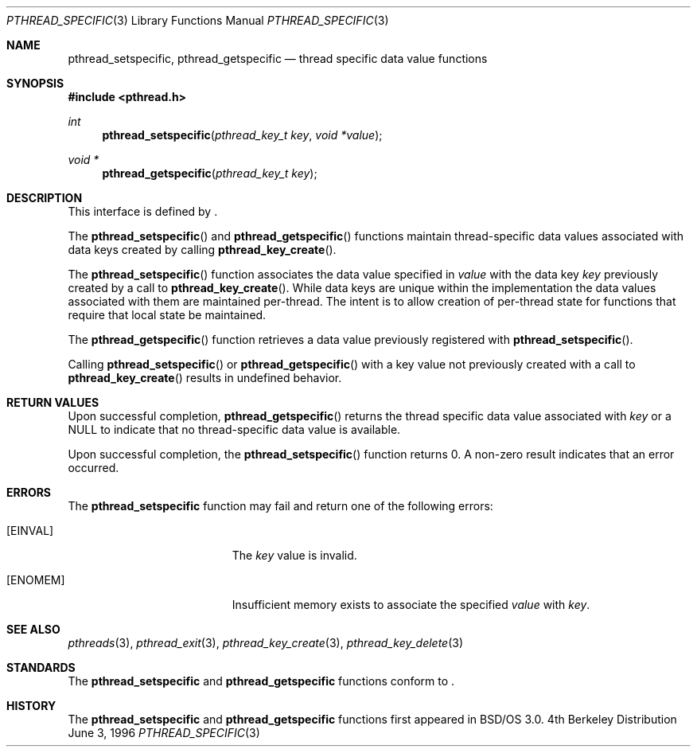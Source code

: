 .\"
.\" Copyright (c) 1996 Berkeley Software Design, Inc. All rights reserved.
.\" The Berkeley Software Design Inc. software License Agreement specifies
.\" the terms and conditions for redistribution.
.\"
.\" BSDI pthread_specific.3,v 1.3 1996/12/12 03:03:48 donn Exp
.\" 
.Dd June 3, 1996
.Dt PTHREAD_SPECIFIC 3
.Os BSD 4
.Sh NAME
.Nm pthread_setspecific ,
.Nm pthread_getspecific
.Nd thread specific data value functions
.Sh SYNOPSIS
.Fd #include <pthread.h>
.Ft int
.Fn pthread_setspecific "pthread_key_t key" "void *value"
.Ft void *
.Fn pthread_getspecific "pthread_key_t key"
.Sh DESCRIPTION
.Pp
This interface is defined by
.St -p1003.1c .
.Pp
The 
.Fn pthread_setspecific
and
.Fn pthread_getspecific
functions maintain thread-specific data values associated with
data keys created by calling
.Fn pthread_key_create .
.Pp
The
.Fn pthread_setspecific
function associates the data value specified in
.Fa value
with the data key
.Fa key 
previously created by a call to
.Fn pthread_key_create .
While data keys are unique within the implementation the data values
associated with them are maintained per-thread.  The intent is to allow
creation of per-thread state for functions that require that local state
be maintained.
.Pp
The 
.Fn pthread_getspecific
function retrieves a data value previously registered with
.Fn pthread_setspecific .
.Pp
Calling 
.Fn pthread_setspecific
or 
.Fn pthread_getspecific
with a key value not previously created with a call to
.Fn pthread_key_create
results in undefined behavior.
.Sh RETURN VALUES
Upon successful completion,
.Fn pthread_getspecific
returns the thread specific data value associated with
.Fa key
or a 
.Dv NULL
to indicate that no thread-specific data value is available.
.Pp
Upon successful completion, the
.Fn pthread_setspecific
function returns 0.  A non-zero result indicates that an error occurred.
.Sh ERRORS
The
.Nm pthread_setspecific
function may fail and return one of the following errors:
.Bl -tag -width Er
.It Bq Er EINVAL
The 
.Fa key 
value is invalid.
.It Bq Er ENOMEM
Insufficient memory exists to associate the specified
.Fa value
with 
.Fa key .
.El
.Sh SEE ALSO
.Xr pthreads 3 ,
.Xr pthread_exit 3 ,
.Xr pthread_key_create 3 ,
.Xr pthread_key_delete 3
.Sh STANDARDS
The
.Nm pthread_setspecific
and
.Nm pthread_getspecific
functions conform to
.St -p1003.1c .
.Sh HISTORY
The
.Nm pthread_setspecific
and
.Nm pthread_getspecific
functions first appeared in BSD/OS 3.0.
